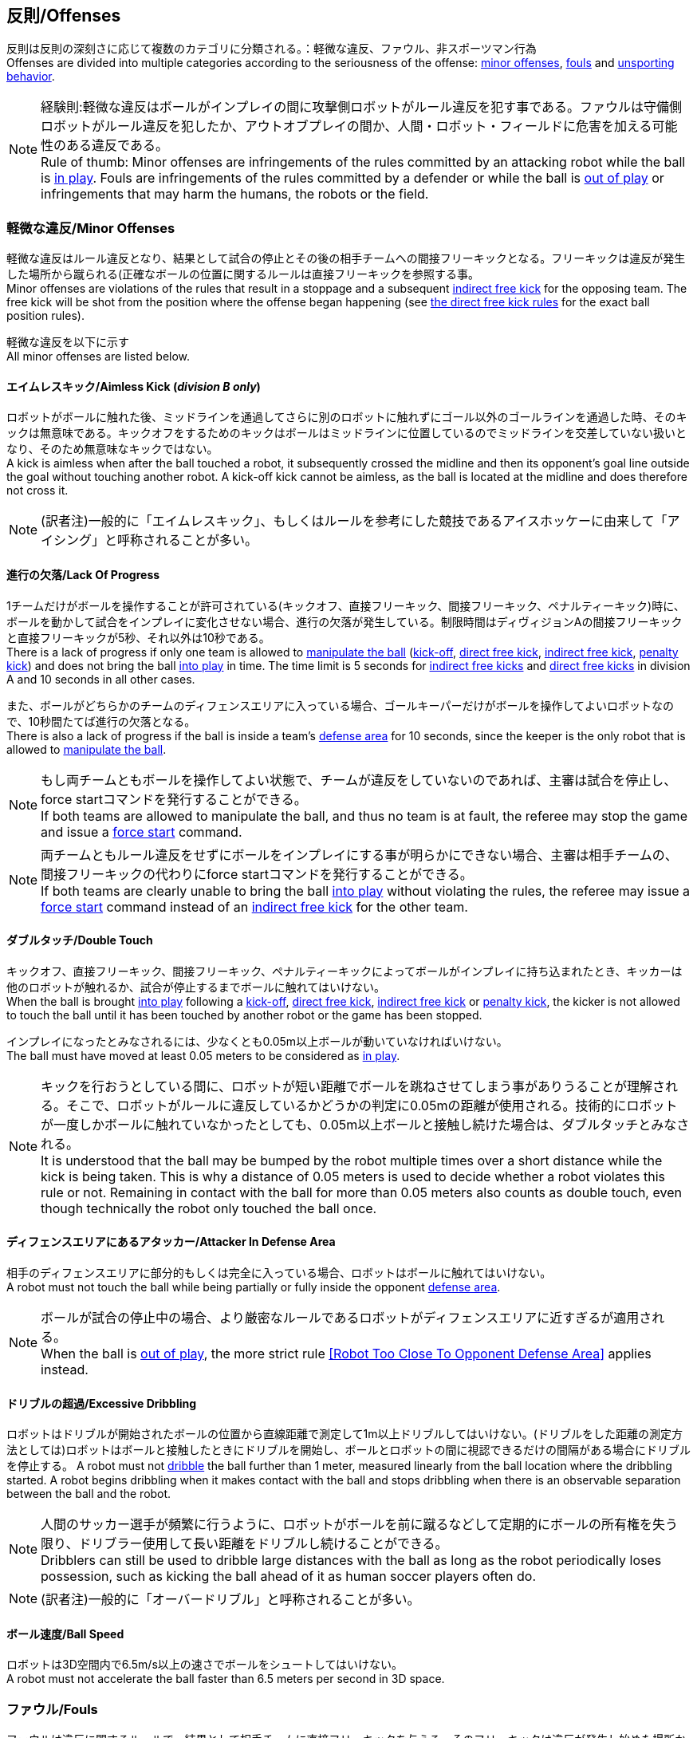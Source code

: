 == 反則/Offenses
反則は反則の深刻さに応じて複数のカテゴリに分類される。：軽微な違反、ファウル、非スポーツマン行為 +
Offenses are divided into multiple categories according to the seriousness of the offense: <<Minor Offenses, minor offenses>>, <<Fouls, fouls>> and <<Unsporting Behavior, unsporting behavior>>.

NOTE: 経験則:軽微な違反はボールがインプレイの間に攻撃側ロボットがルール違反を犯す事である。ファウルは守備側ロボットがルール違反を犯したか、アウトオブプレイの間か、人間・ロボット・フィールドに危害を加える可能性のある違反である。 +
Rule of thumb: Minor offenses are infringements of the rules committed by an attacking robot while the ball is <<Ball In And Out Of Play, in play>>. Fouls are infringements of the rules committed by a defender or while the ball is <<Ball In And Out Of Play, out of play>> or infringements that may harm the humans, the robots or the field.

=== 軽微な違反/Minor Offenses
軽微な違反はルール違反となり、結果として試合の停止とその後の相手チームへの間接フリーキックとなる。フリーキックは違反が発生した場所から蹴られる(正確なボールの位置に関するルールは直接フリーキックを参照する事。 +
Minor offenses are violations of the rules that result in a stoppage and a subsequent <<Indirect Free Kick, indirect free kick>> for the opposing team. The free kick will be shot from the position where the offense began happening (see <<Direct Free Kick, the direct free kick rules>> for the exact ball position rules).

軽微な違反を以下に示す +
All minor offenses are listed below.

==== エイムレスキック/Aimless Kick [small]#(_division B only_)#
ロボットがボールに触れた後、ミッドラインを通過してさらに別のロボットに触れずにゴール以外のゴールラインを通過した時、そのキックは無意味である。キックオフをするためのキックはボールはミッドラインに位置しているのでミッドラインを交差していない扱いとなり、そのため無意味なキックではない。 +
A kick is aimless when after the ball touched a robot, it subsequently crossed the midline and then its opponent's goal line outside the goal without touching another robot. A kick-off kick cannot be aimless, as the ball is located at the midline and does therefore not cross it.

NOTE: (訳者注)一般的に「エイムレスキック」、もしくはルールを参考にした競技であるアイスホッケーに由来して「アイシング」と呼称されることが多い。

==== 進行の欠落/Lack Of Progress
1チームだけがボールを操作することが許可されている(キックオフ、直接フリーキック、間接フリーキック、ペナルティーキック)時に、ボールを動かして試合をインプレイに変化させない場合、進行の欠落が発生している。制限時間はディヴィジョンAの間接フリーキックと直接フリーキックが5秒、それ以外は10秒である。 +
There is a lack of progress if only one team is allowed to <<Ball Manipulation, manipulate the ball>> (<<Kick-Off, kick-off>>, <<Direct Free Kick, direct free kick>>, <<Indirect Free Kick, indirect free kick>>, <<Penalty Kick, penalty kick>>) and does not bring the ball <<Ball In And Out Of Play, into play>> in time. The time limit is 5 seconds for <<Indirect Free Kick, indirect free kicks>> and <<Direct Free Kick, direct free kicks>> in division A and 10 seconds in all other cases.

また、ボールがどちらかのチームのディフェンスエリアに入っている場合、ゴールキーパーだけがボールを操作してよいロボットなので、10秒間たてば進行の欠落となる。 +
There is also a lack of progress if the ball is inside a team's <<Defense Area, defense area>> for 10 seconds, since the keeper is the only robot that is allowed to <<Ball Manipulation, manipulate the ball>>.

NOTE: もし両チームともボールを操作してよい状態で、チームが違反をしていないのであれば、主審は試合を停止し、force startコマンドを発行することができる。 +
If both teams are allowed to manipulate the ball, and thus no team is at fault, the referee may stop the game and issue a <<Force Start, force start>> command.

NOTE: 両チームともルール違反をせずにボールをインプレイにする事が明らかにできない場合、主審は相手チームの、間接フリーキックの代わりにforce startコマンドを発行することができる。 +
If both teams are clearly unable to bring the ball <<Ball In And Out Of Play, into play>> without violating the rules, the referee may issue a <<Force Start, force start>> command instead of an <<Indirect Free Kick, indirect free kick>> for the other team.

==== ダブルタッチ/Double Touch
キックオフ、直接フリーキック、間接フリーキック、ペナルティーキックによってボールがインプレイに持ち込まれたとき、キッカーは他のロボットが触れるか、試合が停止するまでボールに触れてはいけない。 +
When the ball is brought <<Ball In And Out Of Play, into play>> following a <<Kick-Off, kick-off>>, <<Direct Free Kick, direct free kick>>, <<Indirect Free Kick, indirect free kick>> or <<Penalty Kick, penalty kick>>, the kicker is not allowed to touch the ball until it has been touched by another robot or the game has been stopped.

インプレイになったとみなされるには、少なくとも0.05m以上ボールが動いていなければいけない。 +
The ball must have moved at least 0.05 meters to be considered as <<Ball In And Out Of Play, in play>>.

NOTE: キックを行おうとしている間に、ロボットが短い距離でボールを跳ねさせてしまう事がありうることが理解される。そこで、ロボットがルールに違反しているかどうかの判定に0.05mの距離が使用される。技術的にロボットが一度しかボールに触れていなかったとしても、0.05m以上ボールと接触し続けた場合は、ダブルタッチとみなされる。 +
It is understood that the ball may be bumped by the robot multiple times over a short distance while the kick is being taken. This is why a distance of 0.05 meters is used to decide whether a robot violates this rule or not. Remaining in contact with the ball for more than 0.05 meters also counts as double touch, even though technically the robot only touched the ball once.

==== ディフェンスエリアにあるアタッカー/Attacker In Defense Area
相手のディフェンスエリアに部分的もしくは完全に入っている場合、ロボットはボールに触れてはいけない。 +
A robot must not touch the ball while being partially or fully inside the opponent <<Defense Area, defense area>>.

NOTE: ボールが試合の停止中の場合、より厳密なルールであるロボットがディフェンスエリアに近すぎるが適用される。 +
When the ball is <<Ball In And Out Of Play, out of play>>, the more strict rule <<Robot Too Close To Opponent Defense Area>> applies instead.

==== ドリブルの超過/Excessive Dribbling

ロボットはドリブルが開始されたボールの位置から直線距離で測定して1m以上ドリブルしてはいけない。(ドリブルをした距離の測定方法としては)ロボットはボールと接触したときにドリブルを開始し、ボールとロボットの間に視認できるだけの間隔がある場合にドリブルを停止する。
A robot must not <<Dribbling Device, dribble>> the ball further than 1 meter, measured linearly from the ball location where the dribbling started. A robot begins dribbling when it makes contact with the ball and stops dribbling when there is an observable separation between the ball and the robot.

NOTE: 人間のサッカー選手が頻繁に行うように、ロボットがボールを前に蹴るなどして定期的にボールの所有権を失う限り、ドリブラー使用して長い距離をドリブルし続けることができる。 +
Dribblers can still be used to dribble large distances with the ball as long as the robot periodically loses possession, such as kicking the ball ahead of it as human soccer players often do.

NOTE: (訳者注)一般的に「オーバードリブル」と呼称されることが多い。

==== ボール速度/Ball Speed
ロボットは3D空間内で6.5m/s以上の速さでボールをシュートしてはいけない。 +
A robot must not accelerate the ball faster than 6.5 meters per second in 3D space.

=== ファウル/Fouls
ファウルは違反に関するルールで、結果として相手チームに直接フリーキックを与える。そのフリーキックは違反が発生し始めた場所からシュートされる(正確なボールの位置に関するルールは直接フリーキックのルールを参照)。ファウルが試合の停止中に発生した場合、フリーキックは与えられない。 +
Fouls are violations of the rules that result in a <<Direct Free Kick, direct free kick>> for the opposing team. The free kick will be shot from the position where the offense began happening (see <<Direct Free Kick, the direct free kick rules>> for the exact ball position rules). If the foul happened while the ball is <<Ball In And Out Of Play, out of play>>, no free kick is given.

同じチームの3回目のファウルごとにイエローカードが出る。 +
Every third foul of the same team results in a <<Yellow Card, yellow card>>.

重大なファウルの場合、主審はイエローカードかレッドカードを提示できる。 +
In case of severe fouls, the referee can also issue a <<Yellow Card, yellow card>> or a <<Red Card, red card>>.

すべてのファウルは以下の通りである。 +
All fouls are listed below.

==== 相手ディフェンスエリア内におけるアタッカーロボットの相手ロボットへの接触/Attacker Touches Robot In Opponent Defense Area
インプレイ中に、敵チームのディフェンスエリアでは、ロボットは敵チームのどのロボットに対しても触れてはいけない。 +
When the ball <<Ball In And Out Of Play, in play>>, a robot must not touch any opponent robot inside the opponent <<Defense Area, defense area>>.

NOTE: ボールが試合の停止中の場合、より厳密なルールであるロボットがディフェンスエリアに近すぎるが適用される。 +
When the ball is <<Ball In And Out Of Play, out of play>>, the rule <<Robot Too Close To Opponent Defense Area>> applies instead.

==== ロボットの相手ディフェンスエリアへの極端な接近/Robot Too Close To Opponent Defense Area
ボールが試合の再開に入る前の、停止、直接フリーキック、間接フリーキックの間、すべてのロボットは相手のディフェンスエリアから少なくとも0.2m以上離れていなければならない。 +
During <<Stop, stop>>, <<Direct Free Kick, direct free kicks>> and <<Indirect Free Kick, indirect free kicks>>, before the ball <<Resuming The Game, has entered play>>, all robots have to keep at least 0.2 meters distance to the opponent <<Defense Area, defense area>>.

ロボットが相手のディフェンスエリアから離れるのに2秒の猶予期間がある。 +
There is a grace period of 2 seconds for the robots to move away from the opponent defense area.

==== ボール配置への干渉/Ball Placement Interference
ボール配置の間、配置を担当しないチームのすべてのロボットはボールと配置位置の間のラインから少なくとも0.5mは離れなければならない(この領域はスタジアム状の形になる)。 +
During <<Ball Placement, ball placement>>, all robots of the non-placing team have to keep at least 0.5 meters distance to the line between the ball and the placement position (the forbidden area forms a stadium shape).

ボール配置を担当しないチームがボールと配置位置の間のラインに2秒以上近づいている場合、ファウルが与えられる。この場合、ボール配置の手順は再スタートする。
If a robot of the non-placing team is too close to the line between the ball and the placement position for more than 2 seconds, it commits a foul.
In this case, the placement procedure is restarted.

NOTE: このルールは、ボール配置への干渉をすべてカバーするものではない。主審はボール配置を担当しないチームが明らかにボール配置に干渉している場合は、ファウルを宣告することが推奨される。 +
This rule does not cover all cases of ball placement interference. The <<Referee, referee>> is encouraged to call fouls if the non-placing team is obviously interfering with the ball placement.

==== 衝突/Crashing
異なるチームの2つのロボットの衝突の瞬間に、両方のロボットの速度ベクトルの差が取られ、両方のロボットの位置によって定義される線上に投影される。この投影の長さが1.5m/sを超えると、より速いロボットにファウルを与える。ロボットの絶対速度の差が0.3m./s未満であれば、どちらもファウルを与えるが、ゲームは停止しない。 +
At the moment of collision of two robots of different teams, the difference of the speed vectors of both robots is taken and projected onto the line that is defined by the position of both robots. If the length of this projection is greater than 1.5 meters per second, the faster robot committed a foul. If the absolute robot speed difference is less than 0.3 meters per second, both conduct a foul but the game will not be stopped.

==== プッシング/Pushing
あるロボットが相手のロボットに外力を加えて押していて、両方のロボットがボールもしくは互いに接触している(たとえば互いのロボットが相手のロボットの方向に移動している)時、これはプッシングの反則となる。 +
A robot pushes an opponent robot if both robots keep contact to the ball or to each other while the robot exerts force onto the opponent robot, such that both robots travel towards the opponent robot.

NOTE: 両方のロボットが同じような力で互いに押し合っている場合は、どちらに対してもファウルはとられない。 +
If both robots are pushing each other with similar force, no team is at fault.

==== ボールの保持/Ball Holding
ロボットは他のロボットがアクセスできないようにボールを囲んではならない。 +
Robots must not surround the ball to prevent access by others.

NOTE: (訳者注)一般的に「ホールディング」と呼称されることが多い。

==== 転倒や部品の脱落/Tipping Over Or Dropping Parts
ロボットは他のロボットに潜在的な脅威を与えるように、フィールドで転倒したり、部品を脱落させてはならない。 +
A robot must not tip over, break or drop parts on the field that pose a potential threat to other robots.

ロボットがこのルールに違反した場合、ロボットの交代を行わなければならない。 +
A robot violating this rule has to be <<Robot Substitution, substituted>>.

NOTE: (例えばねじなどの)金属パーツと大きな部品は一般的に潜在的に脅威をもたらし、非常に小さい(例えば小車輪のゴムなどの)非金属のパーツはそうではない。 +
Metal parts (screws for example) as well as larger parts generally pose a potential threat, very small non-metal parts (for example rubber subwheel rings) don't.

==== ストップ中のロボットの速度/Robot Stop Speed
ロボットはstop中は1.5m/s以上で動いてはいけない。このルールの反則はストップゲーム1回につき1台のロボットに対してカウントされる。 +
A robot must not move faster than 1.5 meters per second during <<Stop, stop>>. A violation of this rule is only counted once per robot and stoppage.

ロボットが減速する猶予時間は2秒である。 +
There is a grace period of 2 seconds for the robots to slow down.

NOTE: このルールはボール配置には適用されない。 +
This rule does not apply to <<Ball Placement, ball placement>>.

NOTE: ロボットの速度制限の意図は、Stopコマンドが手動のボール配置とロボットの交代に使用されるため、ロボットがフィールド内にいる人間の怪我を防ぐためである。 +
Since the stop command is used for manual ball placement and <<Robot Substitution, robot substitution>>, the intention of the robot speed limit is to avoid robots harming the people on the field.

==== ディフェンダーのボールへの極端な接近/Defender Too Close To Ball
相手チームのキックオフ、直接フリーキック、間接フリーキックの間、ロボットはボールから少なくとも0.5m以上離れなければならない。ファウルの前に発行されたコマンドと同じコマンドで試合が再開される。 +
A robot's distance to the ball must be at least 0.5 meters during an opponent <<Kick-Off, kick-off>>, <<Direct Free Kick, direct free kick>> or <<Indirect Free Kick, indirect free kick>>.
The game is resumed with the same command that was issued before the foul.

NOTE: stop中は、ボールに近すぎる事に対する自動的な罰則はない。主審はチームが必要な距離を守っていない場合、イエローカードを発行することで非スポーツマン行為を罰することができる。詳しい説明は停止を参照する事。 +
During <<Stop, stop>>, there is no automatic sanction for being too close to the ball. The referee may still punish a team for <<Unsporting Behavior,unsporting behavior>> by issuing a <<Yellow Card, yellow card>> if it does not respect the required distance. See <<Stop, stop>> for further explanation.

==== マルチプルディフェンス/Multiple Defenders
NOTE: このルールはファウルに対して定義された標準的な罰則を使用しない。 +
This rule does not use the standard sanctions defined for <<Fouls, fouls>>.

キーパー以外のロボットが自チームのディフェンスエリアに部分的に入った状態でボールに触れた場合、試合は中断される。そしてロボットはイエローカードを受け取り、相手チームの直接フリーキックで試合を再開する。ファウルのカウンターは増加しない。 +
If a robot other than the keeper touches the ball while being partially inside its own defense area, the game is stopped, the robot receives a <<Yellow Card, yellow card>> and the opponent team resumes the game with a <<Direct Free Kick, direct free kick>>. The foul counter is not increased.

キーパー以外のロボットが自チームのディフェンスエリアに完全に入った状態でボールに触れた場合、試合は中断される。そして相手チームのペナルティキックで試合を再開する。ファウルのカウンターは増加しない。 +
If a robot other than the keeper touches the ball while being entirely inside its own defense area, the game is stopped and a <<Penalty Kick, penalty kick>> is awarded to the other team. The foul counter is not increased.


=== 非スポーツマン行為/Unsporting Behavior
非スポーツマン行為はイエローカード、レッドカード、ペナルティーキック、強制的な試合放棄、失格につながる可能性がある。人間の主審は反則の重要性に応じて適切な処罰を選択する。 +
Unsporting behavior can lead to <<Yellow Card, yellow cards>>, <<Red Card, red cards>>, <<Penalty Kick, penalty kicks>>, a <<Forced Forfeit, forced forfeit>> or a <<Disqualification, disqualification>>. The human <<Referee, referee>> chooses an appropriate sanction, depending on the severity of the offense.

NOTE: 審判は、どの処罰を選択すべきか判断できない場合は、技術委員会または組織委員会のメンバーと協議することができる。 +
If the referee is not sure which sanction to choose, he may confer with members of the <<Technical Committee, technical committee>> or the <<Organizing Committee, organizing committee>>.

非スポーツマン行為のいくつかの例は以下の通りである。 +
Some examples of unsporting behavior are listed below.

==== 他ロボットへの傷害/Damaging Other Robots
他のチームのロボットを傷つけたり変形させてはならない。 +
It is not allowed to damage or modify robots of other teams.

==== ボールやフィールドの損傷/Damaging The Field Or The Ball
フィールドとボールの損傷や変形は許可されない。 +
It is not allowed to damage or modify the field or the ball.

==== 敬意の欠如/Showing Lack Of Respect
チームメンバーは試合に関わる全員に対して適切な敬意を示している必要がある。このルールの侵害には以下が含まれるがこれらに限定されない。 +
A team member must show appropriate respect to everyone involved in the game. Infringements of this rule include but are not limited to:

* 相手、主審またはその他公平な役割の人を侮辱する +
insulting the opponent, the <<Referee, referee>> or other persons holding an <<Impartial Roles, impartial role>>
* 主審またはその他公平な役割の人に迷惑をかける +
annoying the <<Referee, referee>> or other persons holding an <<Impartial Roles, impartial role>>
* 主審の指示に従わない +
not obeying the orders of the <<Referee, referee>>

=== 同時多発的な反則/Simultaneous Offenses
試合がstop中かつチームが試合を再開する事を許可されている場合に、相手チームの軽微な違反とファウルは試合の再開方法及び位置には影響しない。ただし再開の方法がペナルティーキックの場合は除く。 +
If the game is <<Stop, stopped>> and a team is allowed to <<Resuming The Game, resume the game>>, <<Minor Offenses, minor offenses>> and <<Fouls, fouls>> of this team's opponent don't affect the method and position of the resumption of the game, except if the resulting method is a <<Penalty Kick, penalty kick>>.

チームがこのルールを悪用した場合、主審は非スポーツマン行為としてイエローカードで処罰を与えることができる。 +
If a team exploits this rule, the referee may punish this team for <<Unsporting Behavior,unsporting behavior>> by issuing a <<Yellow Card, yellow card>>.

NOTE: このルールは相手の直接フリーキックと間接フリーキックをより有利な位置に動かすためにチームが意図的に反則をしないようにするために設定されている。 +
This rule is in place to prevent teams from purposely committing offenses in order to relocate the opponent <<Direct Free Kick, direct free kick>> or <<Indirect Free Kick, indirect free kick>> to a more favorable position.

=== アドバンテージルール/Advantage Rule
特定の状況下では、ファウルのために試合を止めることは相手チームに不利益をもたらす可能性がある。これらの状況は自動的に検知する事が難しいので、相手チームは試合を継続したいか確認される。この場合、試合は停止されず直接フリーキックは行われない。ファウルのカウンタは加算され、いかなる結果のカードも試合が停止した段階で与えられる。 +
In certain situations, stopping the game because of a foul may have a disadvantage to the opposing team.
As these situations are not easy to detect automatically, the opposing team is asked if it likes to continue the game.
In this case, the game is not stopped and no direct kick is awarded at any time.
The foul counter is still incremented and any resulting cards are given when the game is <<Stop,stopped>>.

.考慮されるファウル/Fouls that are considered

* 衝突、両方のチームがファウルを犯していない場合 +
<<Crashing>>, if not both teams committed the foul
* アタッカーが敵ディフェンスエリアの中でロボットに触れる +
<<Attacker Touches Robot In Opponent Defense Area>>

NOTE: チームがgame controloserに接続していない場合や0.2秒以内に応答しない場合、デフォルトでStop Gameを選択したものとみなされる。 +
If the team is not connected to the game controller or does not reply within 0.2 seconds, the decision of the team defaults to stopping the game.
